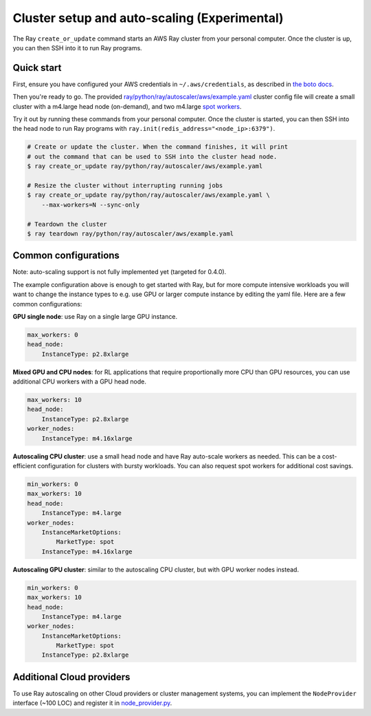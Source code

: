 Cluster setup and auto-scaling (Experimental)
=============================================

The Ray ``create_or_update`` command starts an AWS Ray cluster from your personal computer. Once the cluster is up, you can then SSH into it to run Ray programs.

Quick start
-----------

First, ensure you have configured your AWS credentials in ``~/.aws/credentials``,
as described in `the boto docs <http://boto3.readthedocs.io/en/latest/guide/configuration.html>`__.

Then you're ready to go. The provided `ray/python/ray/autoscaler/aws/example.yaml <https://github.com/ray-project/ray/tree/master/python/ray/autoscaler/aws/example.yaml>`__ cluster config file will create a small cluster with a m4.large
head node (on-demand), and two m4.large `spot workers <https://aws.amazon.com/ec2/spot/>`__.

Try it out by running these commands from your personal computer. Once the cluster is started, you can then
SSH into the head node to run Ray programs with ``ray.init(redis_address="<node_ip>:6379")``.

.. code-block:: bash

    # Create or update the cluster. When the command finishes, it will print
    # out the command that can be used to SSH into the cluster head node.
    $ ray create_or_update ray/python/ray/autoscaler/aws/example.yaml

    # Resize the cluster without interrupting running jobs
    $ ray create_or_update ray/python/ray/autoscaler/aws/example.yaml \
        --max-workers=N --sync-only

    # Teardown the cluster
    $ ray teardown ray/python/ray/autoscaler/aws/example.yaml

Common configurations
---------------------

Note: auto-scaling support is not fully implemented yet (targeted for 0.4.0).

The example configuration above is enough to get started with Ray, but for more
compute intensive workloads you will want to change the instance types to e.g.
use GPU or larger compute instance by editing the yaml file. Here are a few common
configurations:

**GPU single node**: use Ray on a single large GPU instance.

.. code-block:: yaml

    max_workers: 0
    head_node:
        InstanceType: p2.8xlarge

**Mixed GPU and CPU nodes**: for RL applications that require proportionally more
CPU than GPU resources, you can use additional CPU workers with a GPU head node.

.. code-block:: yaml

    max_workers: 10
    head_node:
        InstanceType: p2.8xlarge
    worker_nodes:
        InstanceType: m4.16xlarge

**Autoscaling CPU cluster**: use a small head node and have Ray auto-scale
workers as needed. This can be a cost-efficient configuration for clusters with
bursty workloads. You can also request spot workers for additional cost savings.

.. code-block:: yaml

    min_workers: 0
    max_workers: 10
    head_node:
        InstanceType: m4.large
    worker_nodes:
        InstanceMarketOptions:
            MarketType: spot
        InstanceType: m4.16xlarge

**Autoscaling GPU cluster**: similar to the autoscaling CPU cluster, but
with GPU worker nodes instead.

.. code-block:: yaml

    min_workers: 0
    max_workers: 10
    head_node:
        InstanceType: m4.large
    worker_nodes:
        InstanceMarketOptions:
            MarketType: spot
        InstanceType: p2.8xlarge

Additional Cloud providers
--------------------------

To use Ray autoscaling on other Cloud providers or cluster management systems, you can implement the ``NodeProvider`` interface
(~100 LOC) and register it in `node_provider.py <https://github.com/ray-project/ray/tree/master/python/ray/autoscaler/node_provider.py>`__.
